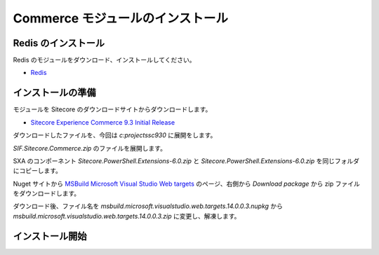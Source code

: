 ########################################
Commerce モジュールのインストール
########################################

**********************
Redis のインストール
**********************

Redis のモジュールをダウンロード、インストールしてください。

* `Redis <https://github.com/microsoftarchive/redis/releases/tag/win-3.0.504>`_

.. image:: images/redis01.png
   :align: center
   :width: 400px
   :alt: Redis インストール

**********************
インストールの準備
**********************

モジュールを Sitecore のダウンロードサイトからダウンロードします。

* `Sitecore Experience Commerce 9.3 Initial Release <https://dev.sitecore.net/Downloads/Sitecore_Commerce/93/Sitecore_Experience_Commerce_93_Initial_Release.aspx>`_

ダウンロードしたファイルを、今回は `c:\projects\sc930` に展開をします。

.. image:: images/commerce01.png
   :align: center
   :width: 400px
   :alt: ファイルの展開

`SIF.Sitecore.Commerce.zip` のファイルを展開します。

.. image:: images/commerce02.png
   :align: center
   :width: 400px
   :alt: SIF.Sitecore.Commerce.zip の展開

SXA のコンポーネント `Sitecore.PowerShell.Extensions-6.0.zip` と `Sitecore.PowerShell.Extensions-6.0.zip` を同じフォルダにコピーします。


Nuget サイトから `MSBuild Microsoft Visual Studio Web targets <https://www.nuget.org/packages/MSBuild.Microsoft.VisualStudio.Web.targets/>`_ のページ、右側から `Download package` から zip ファイルをダウンロードします。

ダウンロード後、ファイル名を `msbuild.microsoft.visualstudio.web.targets.14.0.0.3.nupkg` から `msbuild.microsoft.visualstudio.web.targets.14.0.0.3.zip` に変更し、解凍します。

.. image:: images/commerce03.png
   :align: center
   :width: 400px
   :alt: ダウンロード後解凍

**********************
インストール開始
**********************

